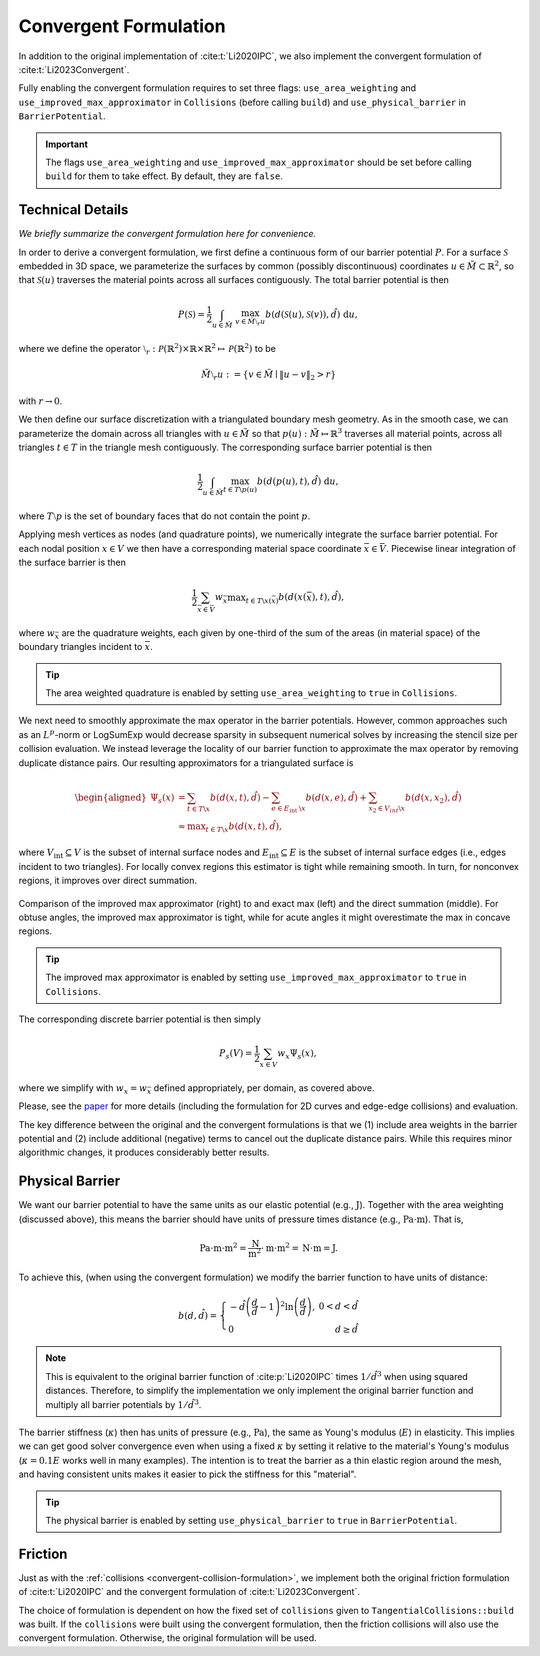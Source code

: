 .. _convergent-collision-formulation:

Convergent Formulation
======================

In addition to the original implementation of :cite:t:`Li2020IPC`, we also implement the convergent formulation of :cite:t:`Li2023Convergent`.

Fully enabling the convergent formulation requires to set three flags: ``use_area_weighting`` and ``use_improved_max_approximator`` in ``Collisions`` (before calling ``build``) and ``use_physical_barrier`` in ``BarrierPotential``.

.. md-tab-set::

    .. md-tab-item:: C++

        .. code-block:: c++

            collisions.set_use_area_weighting(true);
            collisions.set_use_improved_max_approximator(true);
            collisions.build(collision_mesh, vertices, dhat);

            barrier_potential.set_use_physical_barrier(true);
            double b = barrier_potential(collisions, mesh, vertices);

    .. md-tab-item:: Python

        .. code-block:: python

            collisions.use_area_weighting = True
            collisions.use_improved_max_approximator = True
            collisions.build(collision_mesh, vertices, dhat)

            barrier_potential.use_physical_barrier = True
            b = barrier_potential(collisions, mesh, vertices);

.. important::
    The flags ``use_area_weighting`` and ``use_improved_max_approximator`` should be set before calling ``build`` for them to take effect. By default, they are ``false``.

Technical Details
-----------------

*We briefly summarize the convergent formulation here for convenience.*

In order to derive a convergent formulation, we first define a continuous form of our barrier potential :math:`P`. For a surface :math:`\mathcal{S}` embedded in 3D space, we parameterize the surfaces by common (possibly discontinuous) coordinates :math:`u \in \tilde{M} \subset \mathbb{R}^2`, so that :math:`\mathcal{S}(u)` traverses the material points across all surfaces contiguously. The total barrier potential is then

.. math::
   P(\mathcal{S})=\frac{1}{2} \int_{u \in \tilde{M}}~\max_{v \in \tilde{M} \setminus{ }_r u} b(d(\mathcal{S}(u), \mathcal{S}(v)), \hat{d})~\mathrm{d} u,

where we define the operator :math:`\setminus_r: \mathcal{P}(\mathbb{R}^2) \times \mathbb{R} \times \mathbb{R}^2 \mapsto \mathcal{P}(\mathbb{R}^2)` to be

.. math::
    \tilde{M} \setminus_r u:=\left\{v \in \tilde{M} \mid\|u-v\|_2>r\right\}

with :math:`r \rightarrow 0`.

We then define our surface discretization with a triangulated boundary mesh geometry. As in the smooth case, we can parameterize the domain across all triangles with :math:`u \in \tilde{M}` so that :math:`p(u): \tilde{M} \mapsto \mathbb{R}^3` traverses all material points, across all triangles :math:`t ∈ T` in the triangle mesh contiguously. The corresponding surface barrier potential is then

.. math::
    \frac{1}{2} \int_{u \in \tilde{M}} \max_{t \in T \backslash p(u)} b(d(p(u), t), \hat{d})~\mathrm{d} u,

where :math:`T \setminus p` is the set of boundary faces that do not contain the point :math:`p`.

Applying mesh vertices as nodes (and quadrature points), we numerically integrate the surface barrier potential. For each nodal position :math:`x \in V` we then have a corresponding material space coordinate :math:`\bar{x} \in \bar{V}`. Piecewise linear integration of the surface barrier is then

.. math::
    \frac{1}{2} \sum_{\bar{x} \in \bar{V}} w_{\bar{x}} \max _{t \in T \backslash x(\bar{x})} b(d(x(\bar{x}), t), \hat{d}),

where :math:`w_{\bar{x}}` are the quadrature weights, each given by one-third of the sum of the areas (in material space) of the boundary triangles incident to :math:`\bar{x}`.

.. tip::
    The area weighted quadrature is enabled by setting ``use_area_weighting`` to ``true`` in ``Collisions``.

We next need to smoothly approximate the max operator in the barrier potentials. However, common approaches such as an :math:`L^p`-norm or LogSumExp would decrease sparsity in subsequent numerical solves by increasing the stencil size per collision evaluation. We instead leverage the locality of our barrier function to approximate the max operator by removing duplicate distance pairs. Our resulting approximators for a triangulated surface is

.. math::
    \begin{aligned}
    \Psi_s(x) & =\sum_{t \in T \backslash x} b(d(x, t), \hat{d})-\sum_{e \in E_{\text {int }} \backslash x} b(d(x, e), \hat{d})+\sum_{x_2 \in V_{i n t} \backslash x} b\left(d\left(x, x_2\right), \hat{d}\right) \\
    & \approx \max _{t \in T \backslash x} b(d(x, t), \hat{d}),
    \end{aligned}

where :math:`V_{\text{int}} \subseteq V` is the subset of internal surface nodes and :math:`E_{\text{int}} \subseteq E` is the subset of internal surface edges (i.e., edges incident to two triangles). For locally convex regions this estimator is tight while remaining smooth. In turn, for nonconvex regions, it improves over direct summation.

.. figure:: /_static/img/improved_max_approx.png
    :align: center

    Comparison of the improved max approximator (right) to and exact max (left) and the direct summation (middle). For obtuse angles, the improved max approximator is tight, while for acute angles it might overestimate the max in concave regions.

.. tip::
    The improved max approximator is enabled by setting ``use_improved_max_approximator`` to ``true`` in ``Collisions``.

The corresponding discrete barrier potential is then simply

.. math::
    P_s(V)= \frac{1}{2} \sum_{x \in V} w_x \Psi_s(x),

where we simplify with :math:`w_x = w_{\bar{x}}` defined appropriately, per domain, as covered above.

Please, see the `paper <https://arxiv.org/abs/2307.15908>`_ for more details (including the formulation for 2D curves and edge-edge collisions) and evaluation.

The key difference between the original and the convergent formulations is that we (1) include area weights in the barrier potential and (2) include additional (negative) terms to cancel out the duplicate distance pairs. While this requires minor algorithmic changes, it produces considerably better results.

Physical Barrier
----------------

We want our barrier potential to have the same units as our elastic potential (e.g., :math:`\text{J}`). Together with the area weighting (discussed above), this means the barrier should have units of pressure times distance (e.g., :math:`\text{Pa} \cdot \text{m}`). That is,

.. math::
    \text{Pa} \cdot \text{m} \cdot \text{m}^2 = \frac{\text{N}}{\text{m}^2} \cdot \text{m} \cdot \text{m}^2 = \text{N} \cdot \text{m} = \text{J}.

To achieve this, (when using the convergent formulation) we modify the barrier function to have units of distance:

.. math::
    b(d, \hat{d})=\left\{\begin{array}{lr}
    -\hat{d}\left(\frac{d}{\hat{d}}-1\right)^2 \ln \left(\frac{d}{\hat{d}}\right), & 0<d<\hat{d} \\
    0 & d \geq \hat{d}
    \end{array}\right.

.. note::
    This is equivalent to the original barrier function of :cite:p:`Li2020IPC` times :math:`1/\hat{d}^3` when using squared distances. Therefore, to simplify the implementation we only implement the original barrier function and multiply all barrier potentials by :math:`1/\hat{d}^3`.

The barrier stiffness (:math:`\kappa`) then has units of pressure (e.g., :math:`\text{Pa}`), the same as Young's modulus (:math:`E`) in elasticity.
This implies we can get good solver convergence even when using a fixed :math:`\kappa` by setting it relative to the material's Young's modulus (:math:`\kappa = 0.1 E` works well in many examples).
The intention is to treat the barrier as a thin elastic region around the mesh, and having consistent units makes it easier to pick the stiffness for this "material".

.. tip::
    The physical barrier is enabled by setting ``use_physical_barrier`` to ``true`` in ``BarrierPotential``.

.. _convergent-friction-formulation:

Friction
--------

Just as with the :ref:`collisions <convergent-collision-formulation>`, we implement both the original friction formulation of :cite:t:`Li2020IPC` and the convergent formulation of :cite:t:`Li2023Convergent`.

The choice of formulation is dependent on how the fixed set of ``collisions`` given to ``TangentialCollisions::build`` was built. If the ``collisions`` were built using the convergent formulation, then the friction collisions will also use the convergent formulation. Otherwise, the original formulation will be used.
